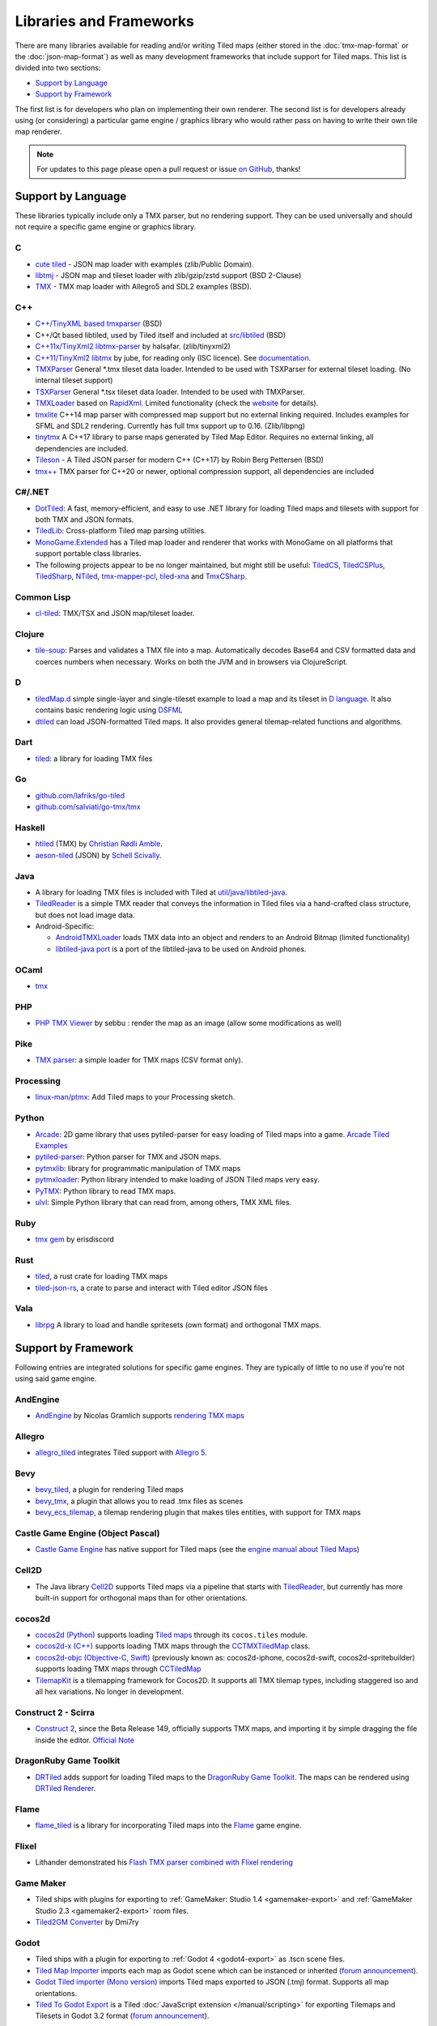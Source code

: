 Libraries and Frameworks
========================

There are many libraries available for reading and/or writing Tiled maps (either stored in the
:doc:`tmx-map-format` or the :doc:`json-map-format`) as well as many
development frameworks that include support for Tiled maps. This list is
divided into two sections:

-  `Support by Language <#support-by-language>`__
-  `Support by Framework <#support-by-framework>`__

The first list is for developers who plan on implementing their own
renderer. The second list is for developers already using (or
considering) a particular game engine / graphics library who would
rather pass on having to write their own tile map renderer.

.. note::

   For updates to this page please open a pull request or issue
   `on GitHub <https://github.com/mapeditor/tiled/issues>`__, thanks!

Support by Language
-------------------

These libraries typically include only a TMX parser, but no rendering
support. They can be used universally and should not require a specific
game engine or graphics library.

C
~

-  `cute tiled <https://github.com/RandyGaul/cute_headers>`__ - JSON map loader with examples (zlib/Public Domain).
-  `libtmj <https://github.com/Zer0-One/libtmj>`__ - JSON map and tileset loader with zlib/gzip/zstd support (BSD 2-Clause)
-  `TMX <https://github.com/baylej/tmx/>`__ - TMX map loader
   with Allegro5 and SDL2 examples (BSD).

C++
~~~

-  `C++/TinyXML based tmxparser <https://github.com/sainteos/tmxparser>`__ (BSD)
-  C++/Qt based libtiled, used by Tiled itself and included at
   `src/libtiled <https://github.com/mapeditor/tiled/tree/master/src/libtiled>`__
   (BSD)
-  `C++11x/TinyXml2
   libtmx-parser <https://github.com/halsafar/libtmx-parser>`__ by
   halsafar. (zlib/tinyxml2)
-  `C++11/TinyXml2 libtmx <https://github.com/jube/libtmx>`__ by jube,
   for reading only (ISC licence). See
   `documentation <http://jube.github.io/libtmx/index.html>`__.
-  `TMXParser <https://github.com/solar-storm-studios/TMXParser>`__
   General \*.tmx tileset data loader. Intended to be used with
   TSXParser for external tileset loading. (No internal tileset support)
-  `TSXParser <https://github.com/solar-storm-studios/TSXParser>`__
   General \*.tsx tileset data loader. Intended to be used with
   TMXParser.
-  `TMXLoader <https://github.com/martygrant/tmxloader>`__ based on
   `RapidXml <http://rapidxml.sourceforge.net/>`__. Limited
   functionality (check the
   `website <http://www.midnightpacific.com/portfolio/tmxloader-for-tiled-map-editor/>`__
   for details).
-  `tmxlite <https://github.com/fallahn/tmxlite>`__ C++14 map parser
   with compressed map support but no external linking required.
   Includes examples for SFML and SDL2 rendering. Currently has full tmx
   support up to 0.16. (Zlib/libpng)
-  `tinytmx <https://github.com/KaseyJenkins/tinytmx>`__ A C++17 library to parse maps generated by Tiled Map Editor. Requires no external linking, all dependencies are included.
-  `Tileson <https://github.com/SSBMTonberry/tileson>`__ - A Tiled JSON parser for modern C++ (C++17) by Robin Berg Pettersen (BSD)
-  `tmx++ <https://github.com/mechakotik/tmxpp>`__ TMX parser for C++20 or newer, optional compression support, all dependencies are included

C#/.NET
~~~~~~~

-  `DotTiled <https://github.com/dcronqvist/DotTiled>`__: A fast, memory-efficient, and easy to use .NET library for loading Tiled maps and tilesets with support for both TMX and JSON formats.
-  `TiledLib <https://github.com/Ragath/TiledLib.Net>`__: Cross-platform Tiled map parsing utilities.
-  `MonoGame.Extended <https://github.com/craftworkgames/MonoGame.Extended>`__
   has a Tiled map loader and renderer that works with MonoGame on all
   platforms that support portable class libraries.
-  The following projects appear to be no longer maintained, but might still be useful:
   `TiledCS <https://github.com/TheBoneJarmer/TiledCS>`__,
   `TiledCSPlus <https://github.com/krnlexception/TiledCSPlus>`__,
   `TiledSharp <https://github.com/marshallward/TiledSharp>`__,
   `NTiled <https://github.com/patriksvensson/ntiled>`__,
   `tmx-mapper-pcl <https://github.com/aalmik/tmx-mapper-pcl>`__,
   `tiled-xna <https://github.com/zachmu/tiled-xna>`__ and
   `TmxCSharp <https://github.com/gwicksted/TmxCSharp>`__.

Common Lisp
~~~~~~~~~~~

-  `cl-tiled <https://github.com/Zulu-Inuoe/cl-tiled/>`__: TMX/TSX and JSON map/tileset loader.

Clojure
~~~~~~~
- `tile-soup <https://github.com/oakes/tile-soup>`__: Parses and validates a TMX file into a map. Automatically decodes Base64 and CSV formatted data and coerces numbers when necessary. Works on both the JVM and in browsers via ClojureScript.

D
~

-  `tiledMap.d <https://gist.github.com/gdm85/9896961>`__ simple
   single-layer and single-tileset example to load a map and its tileset
   in `D language <http://dlang.org/>`__. It also contains basic
   rendering logic using `DSFML <https://github.com/Jebbs/DSFML/>`__
-  `dtiled <https://github.com/rcorre/dtiled>`__ can load JSON-formatted Tiled
   maps. It also provides general tilemap-related functions and algorithms.

Dart
~~~~

- `tiled <https://pub.dev/packages/tiled>`__: a library for loading TMX files

Go
~~

-  `github.com/lafriks/go-tiled <https://github.com/lafriks/go-tiled>`__
-  `github.com/salviati/go-tmx/tmx <https://github.com/salviati/go-tmx>`__

Haskell
~~~~~~~

-  `htiled <http://hackage.haskell.org/package/htiled>`__ (TMX) by `Christian
   Rødli Amble <https://github.com/chrra>`__.
-  `aeson-tiled <https://hackage.haskell.org/package/aeson-tiled>`__ (JSON) by `Schell Scivally <https://github.com/schell>`__.

Java
~~~~

-  A library for loading TMX files is included with Tiled at
   `util/java/libtiled-java <https://github.com/mapeditor/tiled/tree/master/util/java/libtiled-java>`__.
-  `TiledReader <http://www.alexheyman.org/tiledreader/>`__ is a simple TMX reader that conveys the information in Tiled files via a hand-crafted class structure, but does not load image data.
-  Android-Specific:

   -  `AndroidTMXLoader <https://github.com/davidmi/Android-TMX-Loader>`__
      loads TMX data into an object and renders to an Android Bitmap
      (limited functionality)
   -  `libtiled-java
      port <http://chiselapp.com/user/devnewton/repository/libtiled-android/index>`__
      is a port of the libtiled-java to be used on Android phones.

OCaml
~~~~~

- `tmx <http://github.com/fishyfriend/tmx>`__

PHP
~~~

-  `PHP TMX Viewer <https://github.com/sebbu2/php-tmx-viewer>`__ by
   sebbu : render the map as an image (allow some modifications as well)

Pike
~~~~

-  `TMX parser <https://gitlab.com/tmx-parser/tmx-parser>`__: a simple
   loader for TMX maps (CSV format only).

Processing
~~~~~~~~~~

-  `linux-man/ptmx <https://github.com/linux-man/ptmx>`__: Add Tiled
   maps to your Processing sketch.

Python
~~~~~~

-  `Arcade <https://api.arcade.academy>`__: 2D game library that uses pytiled-parser for
   easy loading of Tiled maps into a game. `Arcade Tiled Examples <https://api.arcade.academy/en/latest/examples/index.html#using-tiled-map-editor-to-create-maps>`_
-  `pytiled-parser <https://github.com/benjamin-kirkbride/pytiled_parser>`__: Python parser for TMX and JSON maps.
-  `pytmxlib <http://pytmxlib.readthedocs.org/en/latest/>`__: library for programmatic manipulation of TMX maps
-  `pytmxloader <https://bitbucket.org/dr0id/pytmxloader/src/master/>`__: Python library intended to make loading of JSON Tiled maps very easy.
-  `PyTMX <https://github.com/bitcraft/PyTMX>`__: Python library to read TMX maps.
-  `ulvl <https://ulvl.github.io/>`__: Simple Python library that can read from, among others, TMX XML files.

Ruby
~~~~

-  `tmx gem <https://github.com/shawn42/tmx>`__ by erisdiscord

Rust
~~~~

-  `tiled <https://crates.io/crates/tiled>`__, a rust crate for loading TMX maps
-  `tiled-json-rs <https://crates.io/crates/tiled-json-rs>`__, a crate to parse and interact with Tiled editor JSON files

Vala
~~~~

-  `librpg <https://github.com/JumpLink/librpg>`__ A library to load and
   handle spritesets (own format) and orthogonal TMX maps.

Support by Framework
--------------------

Following entries are integrated solutions for specific game engines.
They are typically of little to no use if you're not using said game
engine.

AndEngine
~~~~~~~~~

-  `AndEngine <http://www.andengine.org/>`__ by Nicolas Gramlich
   supports `rendering TMX
   maps <http://www.andengine.org/blog/2010/07/andengine-tiledmaps-in-the-tmx-format/>`__

Allegro
~~~~~~~

-  `allegro\_tiled <https://github.com/dradtke/allegro_tiled>`__
   integrates Tiled support with `Allegro 5 <http://alleg.sourceforge.net/>`__.

Bevy
~~~~

-  `bevy_tiled <https://github.com/StarArawn/bevy_tiled>`__, a plugin for rendering Tiled maps
-  `bevy_tmx <https://github.com/Kurble/bevy_tmx>`__, a plugin that allows you to read .tmx files as scenes
-  `bevy_ecs_tilemap <https://github.com/StarArawn/bevy_ecs_tilemap>`__, a tilemap rendering plugin that makes tiles entities, with support for TMX maps

Castle Game Engine (Object Pascal)
~~~~~~~~~~~~~~~~~~~~~~~~~~~~~~~~~~

-  `Castle Game Engine <https://castle-engine.io/>`__ has native support for Tiled maps (see the `engine manual about Tiled Maps <https://castle-engine.io/tiled_maps>`__)

Cell2D
~~~~~~

-  The Java library `Cell2D <https://www.cell2d.org/>`__ supports Tiled maps via a pipeline that starts with `TiledReader <http://www.alexheyman.org/tiledreader/>`__, but currently has more built-in support for orthogonal maps than for other orientations.

cocos2d
~~~~~~~

-  `cocos2d (Python) <http://python.cocos2d.org/>`__ supports loading
   `Tiled
   maps <http://python.cocos2d.org/doc/programming_guide/tiled_map.html>`__
   through its ``cocos.tiles`` module.
-  `cocos2d-x (C++) <http://www.cocos2d-x.org/>`__ supports loading TMX
   maps through the
   `CCTMXTiledMap <http://www.cocos2d-x.org/reference/native-cpp/V2.1.4/da/d68/classcocos2d_1_1_c_c_t_m_x_tiled_map.html>`__
   class.
-  `cocos2d-objc (Objective-C, Swift) <http://www.cocos2d-objc.org/>`__
   (previously known as: cocos2d-iphone, cocos2d-swift,
   cocos2d-spritebuilder) supports loading TMX maps through
   `CCTiledMap <http://cocos2d.spritebuilder.com/docs/api/Classes/CCTiledMap.html>`__
-  `TilemapKit <http://tilemapkit.com>`__ is a tilemapping framework for
   Cocos2D. It supports all TMX tilemap types, including staggered iso
   and all hex variations. No longer in development.

Construct 2 - Scirra
~~~~~~~~~~~~~~~~~~~~

-  `Construct 2 <http://www.scirra.com>`__, since the Beta Release 149,
   officially supports TMX maps, and importing it by simple dragging the
   file inside the editor. `Official
   Note <https://www.scirra.com/construct2/releases/r149>`__

DragonRuby Game Toolkit
~~~~~~~~~~~~~~~~~~~~~~~

-  `DRTiled <https://github.com/wildfiler/drtiled>`__ adds support for loading
   Tiled maps to the `DragonRuby Game Toolkit
   <https://dragonruby.org/toolkit/game>`__. The maps can be rendered using
   `DRTiled Renderer <https://github.com/vinnydiehl/drtiled-renderer>`__.

Flame
~~~~~

- `flame_tiled <https://pub.dev/packages/flame_tiled>`__ is a library for
  incorporating Tiled maps into the `Flame <https://pub.dev/packages/flame>`__
  game engine.

Flixel
~~~~~~

-  Lithander demonstrated his `Flash TMX parser combined with Flixel
   rendering <http://blog.pixelpracht.net/?p=59>`__

Game Maker
~~~~~~~~~~

-  Tiled ships with plugins for exporting to :ref:`GameMaker: Studio 1.4 <gamemaker-export>` and :ref:`GameMaker Studio 2.3 <gamemaker2-export>` room files.
-  `Tiled2GM Converter <http://gmc.yoyogames.com/index.php?showtopic=539494>`__ by Dmi7ry

Godot
~~~~~
- Tiled ships with a plugin for exporting to :ref:`Godot 4 <godot4-export>` as .tscn scene files.
- `Tiled Map Importer <https://godotengine.org/asset-library/asset/25>`__ imports each map as Godot scene which can be instanced or inherited (`forum announcement <http://discourse.mapeditor.org/t/importer-plugin-for-godot-engine/1833/1>`__).
- `Godot Tiled importer (Mono version) <https://github.com/mi-sts/godot_tiled_importer>`__ imports Tiled maps exported to JSON (.tmj) format. Supports all map orientations.
- `Tiled To Godot Export <https://github.com/MikeMnD/tiled-to-godot-export>`__ is a Tiled :doc:`JavaScript extension </manual/scripting>` for exporting Tilemaps and Tilesets in Godot 3.2 format (`forum announcement <https://discourse.mapeditor.org/t/tiled-editor-map-and-tileset-integration-with-godot-3-2/4347>`__).

Grid Engine
~~~~~~~~~~~

- Planimeter's `Grid Engine <https://www.planimeter.org/grid-sdk/>`__ supports Tiled Lua-exported maps.

Haxe
~~~~

-  `HaxePunk <https://github.com/HaxePunk/tiled>`__ Tiled Loader for
   HaxePunk
-  `HaxeFlixel <https://github.com/HaxeFlixel/flixel-addons/tree/dev/flixel/addons/editors/tiled>`__
-  `OpenFL <https://github.com/Kasoki/openfl-tiled>`__ "openfl-tiled" is
   a library, which gives OpenFL developers the ability to use the Tiled
   Map Editor.
-  `OpenFL + Tiled +
   Flixel <https://github.com/kasoki/openfl-tiled-flixel>`__
   Experimental glue to use "openfl-tiled" with HaxeFlixel

HTML5 (multiple engines)
~~~~~~~~~~~~~~~~~~~~~~~~

-  `Canvas Engine <https://github.com/RSamaium/CanvasEngine>`__ A framework to create
   video games in HTML5 Canvas
-  `chem-tmx <https://github.com/andrewrk/chem-tmx>`__ Plugin for
   `chem <https://github.com/andrewrk/chem/>`__ game engine.
-  `chesterGL <https://github.com/funkaster/ChesterGL>`__ A simple
   WebGL/canvas game library
-  `Crafty <http://craftyjs.com>`__ JavaScript HTML5 Game Engine;
   supports loading Tiled maps through an external component
   `TiledMapBuilder <https://github.com/Kibo/TiledMapBuilder>`__.
-  `Excalibur <https://excaliburjs.com/>`__, an open-source 2D HTML5 game engine, supports loading Tiled maps through the plugin `excalibur-tiled  <https://github.com/excaliburjs/excalibur-tiled>`__.
-  `GameJs <http://gamejs.org>`__ JavaScript library for game
   programming; a thin wrapper to draw on HTML5 canvas and other useful
   modules for game development
-  `KineticJs-Ext <https://github.com/Wappworks/kineticjs-ext>`__ A
   multi-canvas based game rendering library
-  `melonJS <http://www.melonjs.org>`__ A lightweight HTML5 game engine
-  `Panda 2 <https://www.panda2.io/>`__, a HTML5 Game Development Platform for Mac, Windows and Linux. Has `a plugin for rendering Tiled <https://www.panda2.io/plugins>`__ maps, both orthogonal and isometric.
-  `Phaser <http://www.phaser.io>`__ A fast, free and fun open source
   framework supporting both JavaScript and TypeScript (`Tiled
   tutorial <http://www.gamedevacademy.org/html5-phaser-tutorial-top-down-games-with-tiled/>`__)
-  `linux-man/p5.tiledmap <https://github.com/linux-man/p5.tiledmap>`__
   adds Tiled maps to `p5.js <http://p5js.org/>`__.
-  `Platypus Engine <https://github.com/PBS-KIDS/Platypus/>`__ A robust
   orthogonal tile game engine with game entity library.
-  `sprite.js <https://github.com/batiste/sprite.js>`__ A game framework
   for image sprites.
-  `TMXjs <https://github.com/cdmckay/tmxjs>`__ A JavaScript, jQuery and
   RequireJS-based TMX (Tile Map XML) parser and renderer.
-  `glazeJS <https://github.com/rjewson/glazejs>`__ A high performance 2D game
   engine built in Typescript. It supports the TMX format, rendering tile layers
   on the GPU via WebGL (`demo <https://rjewson.github.io/glazejs/>`__).

indielib-crossplatform
~~~~~~~~~~~~~~~~~~~~~~

-  `indielib cross-platform <http://www.indielib.com>`__ supports
   loading TMX maps through the `C++/TinyXML based
   tmx-parser <http://code.google.com/p/tmx-parser/>`__ by KonoM (BSD)

Irrlicht
~~~~~~~~

-  `Irrlicht <https://irrlicht.sourceforge.io/>`__, a C++ realtime 3D engine, can load TMX files through a `3rd-party library <https://github.com/TheMrCerebro/irrTiled>`__ by TheMrCerebro (Zlib).

LibGDX
~~~~~~

-  `libgdx <http://libgdx.badlogicgames.com/>`__, a Java-based
   Android/desktop/HTML5 game library,
   `provides <https://libgdx.com/wiki/graphics/2d/tile-maps>`__ a
   packer, loader and renderer for TMX maps

LITIENGINE
~~~~~~~~~~

-  `LITIENGINE <https://litiengine.com>`__ is an open source Java 2D Game Engine that
   supports loading, editing, saving, and rendering maps in the .tmx format.

LÖVE
~~~~

-  `Simple Tiled
   Implementation <https://github.com/Karai17/Simple-Tiled-Implementation>`__
   Lua loader for the LÖVE (Love2d) game framework.

MOAI SDK
~~~~~~~~

-  `Hanappe <https://github.com/makotok/Hanappe>`__ Framework for MOAI
   SDK.
-  `Rapanui <https://github.com/ymobe/rapanui>`__ Framework for MOAI
   SDK.

Monkey X
~~~~~~~~

-  `bit.tiled <https://github.com/bitJericho/bit.tiled>`__ Loads TMX
   file as objects. Aims to be fully compatible with native TMX files.
-  `Diddy <https://code.google.com/p/diddy/>`__ is an extensive
   framework for Monkey X that contains a module for loading and
   rendering TMX files. Supports orthogonal and isometric maps as both
   CSV and Base64 (uncompressed).

NICO Game Framework
~~~~~~~~~~~~~~~~~~~

-  `NICO <https://github.com/ftsf/nico>`__ is a game framework for the Nim
   programming language that supports loading and saving Tiled maps in JSON format
   (see the `Tilemap API documentation <https://github.com/ftsf/nico/blob/main/API.md#tilemap>`__).

Node.js
~~~~~~~

-  `node-tmx-parser <https://github.com/andrewrk/node-tmx-parser>`__ -
   loads the TMX file into a JavaScript object

Oak Nut Engine (onut)
~~~~~~~~~~~~~~~~~~~~~

-  `Oak Nut Engine <http://daivuk.github.io/onut/>`__ supports Tiled maps
   through Javascript and C++. (see TiledMap `Javascript <https://github.com/Daivuk/onut/tree/master/samplesJS/TiledMap>`__ or `C++ <https://github.com/Daivuk/onut/tree/master/samples/TiledMap>`__ samples)

Orx Portable Game Engine
~~~~~~~~~~~~~~~~~~~~~~~~

-  `TMX to ORX
   Converter <https://wiki.orx-project.org/en/tutorials/tools/tmx_to_orx>`__
   Tutorial and converter download for Orx.

Pygame
~~~~~~

-  `Pygame map loader <http://www.pygame.org/project/1158/>`__ by dr0id
-  `PyTMX <https://github.com/bitcraft/PyTMX>`__ by Leif Theden
   (bitcraft)
-  `tmx.py <https://bitbucket.org/r1chardj0n3s/pygame-tutorial/src/a383dd24790d/tmx.py>`__
   by Richard Jones, from his `2012 PyCon 'Introduction to Game
   Development'
   talk <http://pyvideo.org/video/615/introduction-to-game-development>`__.
-  `TMX <https://github.com/renfredxh/tmx>`__, a fork of tmx.py and a
   port to Python3. A demo called pylletTown can be found
   `here <https://github.com/renfredxh/pylletTown>`__.

Pyglet
~~~~~~

-  `JSON map loader/renderer for
   pyglet <https://github.com/reidrac/pyglet-tiled-json-map>`__ by Juan
   J. Martínez (reidrac)
-  `PyTMX <https://github.com/bitcraft/PyTMX>`__ by Leif Theden
   (bitcraft)

PySDL2
~~~~~~

-  `PyTMX <https://github.com/bitcraft/PyTMX>`__ by Leif Theden
   (bitcraft)

RPG Maker MV
~~~~~~~~~~~~

-  `Tiled
   Plugin for RPG Maker MV <https://archeia.itch.io/tiled-plugin-for-rpg-maker-mv>`__
   by `Dr.Yami <http://yami.moe/>`__ & Archeia, from `RPG Maker
   Web <https://forums.rpgmakerweb.com>`__

SDL
~~~

-  `C++/TinyXML/SDL based
   loader <http://usefulgamedev.weebly.com/c-tiled-map-loader.html>`__
   example by Rohin Knight (limited functionality)

SFML
~~~~

-  `STP <https://github.com/edoren/STP>`__ (SFML TMX Parser) by edoren
-  `C++/SFML Tiled map
   loader <http://trederia.blogspot.co.uk/2013/05/tiled-map-loader-for-sfml.html>`__
   by fallahn. (Zlib/libpng)
-  `C++/SfTileEngine <https://github.com/Tresky/sf_tile_engine>`__ by
   Tresky (currently limited functionality)

Slick2D
~~~~~~~

-  `Slick2D <http://slick.ninjacave.com>`__ supports loading TMX maps
   through
   `TiledMap <http://slick.ninjacave.com/javadoc/org/newdawn/slick/tiled/TiledMap.html>`__.

Solar2D (formerly Corona SDK)
~~~~~~~~~~~~~~~~~~~~~~~~~~~~~

-  `ponytiled <https://github.com/ponywolf/ponytiled>`__ is a simple
   Tiled Map Loader for Solar2D (`forum
   announcement <http://discourse.mapeditor.org/t/new-lua-coronasdk-framework-ponytiled/1826>`__)
-  `Dusk Engine <https://github.com/GymbylCoding/Dusk-Engine>`__ is a
   fully featured Tiled map game engine for Solar2D (no longer maintained, but may still be useful)
-  `Berry <https://github.com/ldurniat/Berry>`__ is a simple Tiled
   Map Loader for Solar2D.
-  `Qiso <https://qiso.qweb.co.uk>`__ is an isometric engine for Solar2D that supports loading Tiled maps, and also handles things like path-finding for you.

Sprite Kit Framework
~~~~~~~~~~~~~~~~~~~~

-  `SKTilemap <https://github.com/TomLinthwaite/SKTilemap>`__ is built
   from the ground up in Swift. It's up to date, full of features and
   easy to integrate into any Sprite Kit project. Supports iOS and OSX.
-  `SKTiled <https://github.com/mfessenden/SKTiled>`__ - A Swift
   framework for working with Tiled assets in SpriteKit.
-  `JSTileMap <https://github.com/slycrel/JSTileMap>`__ is a lightweight
   SpriteKit implementation of the TMX format supporting iOS 7 and OS X
   10.9 and above.

TERRA Engine (Delphi/Pascal)
~~~~~~~~~~~~~~~~~~~~~~~~~~~~

-  `TERRA Engine <http://pascalgameengine.com/>`__ supports loading and
   rendering of TMX maps.

Unity
~~~~~

-  `SuperTiled2Unity <https://seanba.itch.io/supertiled2unity>`__ is a collection of C# Unity scripts that can automatically import Tiled map editor files directly into your Unity projects.
-  `Tiled TMX Importer <https://assetstore.unity.com/packages/tools/sprite-management/tiled-tmx-importer-102928>`__, imports into Unity 2017.2's new native Tilemap system.
-  `Tiled to
   Unity <https://assetstore.unity.com/packages/tools/integration/tiled-to-unity-17260>`__ is a
   3D pipeline for Tiled maps. It uses prefabs as tiles, and can place
   decorations dynamically on tiles. Supports multiple layers (including
   object layers).
-  `Tuesday <https://github.com/ShreveportArcade/Tuesday>`__: A generic
   C# serializer and deserializer plus a set of Unity editor
   scripts that allow you to drag and drop TMX files into your scene,
   make edits, and save back out as TMX files. MIT license.
-  `UniTiled <https://yjaffal.itch.io/unitiled>`__, a native TMX importer for Unity.
-  `X-UniTMX <https://bitbucket.org/Chaoseiro/x-unitmx>`__ supports
   almost all Tiled 0.11 features. Imports TMX/XML files into Sprite
   Objects or Meshes.
-  `Orthello
   Pro <http://www.wyrmtale.com/products/unity3d-components/orthello-pro>`__
   (2D framework) offers `Tiled map
   support <http://www.wyrmtale.com/orthello-pro/tilemaps>`__.

Unreal Engine 4
~~~~~~~~~~~~~~~

-  `Paper2D <https://forums.unrealengine.com/showthread.php?3539-Project-Paper2D>`__
   provides built-in support for tile maps and tile sets, importing JSON
   exported from Tiled.

Urho3D
~~~~~~

-  `Urho3D <http://urho3d.github.io/>`__ natively supports loading Tiled
   maps as part of the
   `Urho2D <http://urho3d.github.io/documentation/1.4/_urho2_d.html>`__
   sublibrary
   (`Documentation <http://urho3d.github.io/documentation/1.4/class_urho3_d_1_1_tile_map2_d.html>`__,
   `HTML5
   example <http://urho3d.github.io/samples/36_Urho2DTileMap.html>`__).

XNA
~~~

-  `FlatRedBall <http://flatredball.com/>`__ Glue tool ships with a
   `Tiled plugin <http://flatredball.com/documentation/tools/tiled-plugin/>`__
   that loads TMX maps into the FlatRedBall engine, providing rich integration with its features.
-  `XTiled <https://bitbucket.org/vinull/xtiled>`__ by Michael C. Neel
   and Dylan Wolf, XNA library for loading and rendering TMX maps
-  `XNA map loader <https://github.com/zachmu/tiled-xna>`__ by Kevin
   Gadd, extended by Stephen Belanger and Zach Musgrave
